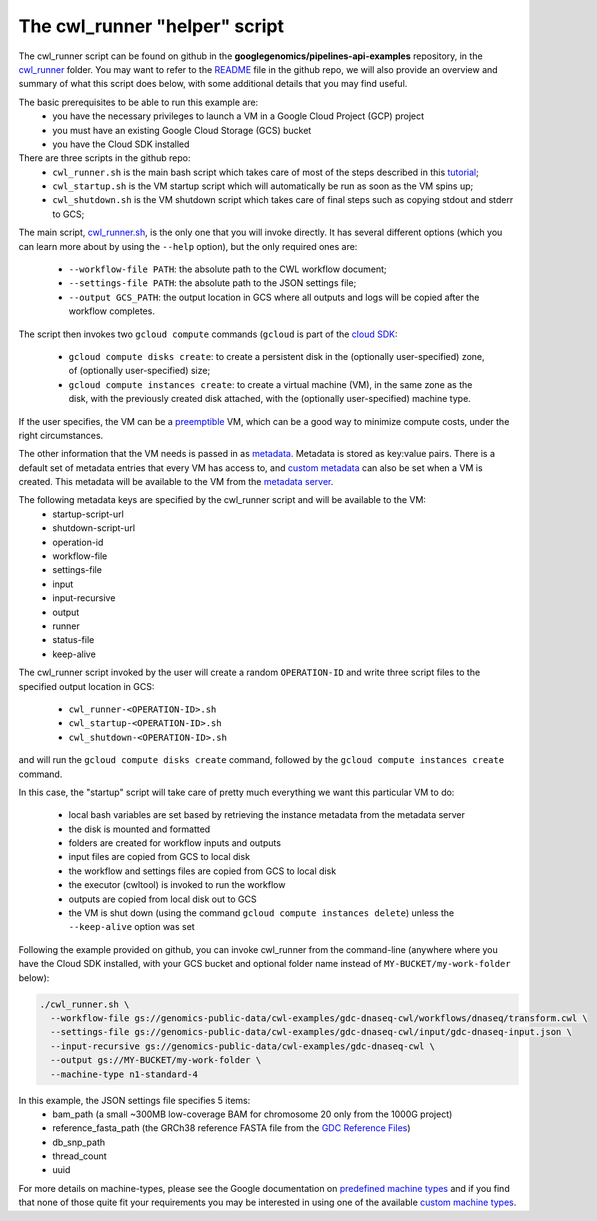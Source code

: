 **************************************
The cwl_runner "helper" script
**************************************

The cwl_runner script can be found on github in the **googlegenomics/pipelines-api-examples** repository, in the 
`cwl_runner <https://github.com/googlegenomics/pipelines-api-examples/tree/master/cwl_runner>`_ folder. 
You may want to refer to the 
`README <https://github.com/googlegenomics/pipelines-api-examples/blob/master/cwl_runner/README.md>`_ 
file in the github repo, we will also provide an overview and summary of what
this script does below, with some additional details that you may find useful.

The basic prerequisites to be able to run this example are:
   * you have the necessary privileges to launch a VM in a Google Cloud Project (GCP) project
   * you must have an existing Google Cloud Storage (GCS) bucket
   * you have the Cloud SDK installed 

There are three scripts in the github repo:
   * ``cwl_runner.sh`` is the main bash script which takes care of most of the steps described in this `tutorial <http://isb-cancer-genomics-cloud.readthedocs.io/en/latest/sections/progapi/CWL_intro.html>`_;
   * ``cwl_startup.sh`` is the VM startup script which will automatically be run as soon as the VM spins up;
   * ``cwl_shutdown.sh`` is the VM shutdown script which takes care of final steps such as copying stdout and stderr to GCS;


The main script,
`cwl_runner.sh <https://raw.githubusercontent.com/googlegenomics/pipelines-api-examples/master/cwl_runner/cwl_runner.sh>`_,
is the only one that you will invoke directly.  It has several different options (which you can learn
more about by using the ``--help`` option), but the only required ones are:
   * ``--workflow-file PATH``:  the absolute path to the CWL workflow document;
   * ``--settings-file PATH``:  the absolute path to the JSON settings file;
   * ``--output GCS_PATH``:  the output location in GCS where all outputs and logs will be copied after the workflow completes.

The script then invokes two ``gcloud compute`` commands (``gcloud`` is part of the 
`cloud SDK <https://cloud.google.com/sdk/>`_:
   * ``gcloud compute disks create``: to create a persistent disk in the (optionally user-specified) zone, of (optionally user-specified) size;
   * ``gcloud compute instances create``:  to create a virtual machine (VM), in the same zone as the disk, with the previously created disk attached, with the (optionally user-specified) machine type.

If the user specifies, the VM can be a 
`preemptible <https://cloud.google.com/compute/docs/instances/preemptible>`_ 
VM, which can be a good way to minimize compute costs, under the right circumstances.

The other information that the VM needs is passed in as 
`metadata <https://cloud.google.com/compute/docs/storing-retrieving-metadata>`_.
Metadata is stored as key:value pairs.  There is a default set of metadata
entries that every VM has access to, and 
`custom metadata <https://cloud.google.com/compute/docs/storing-retrieving-metadata#custom>`_
can also be set when a VM is created.  This metadata will be available to the VM from 
the `metadata server <https://cloud.google.com/compute/docs/storing-retrieving-metadata#querying>`_.

The following metadata keys are specified by the cwl_runner script and will be available to the VM:
    * startup-script-url
    * shutdown-script-url
    * operation-id
    * workflow-file
    * settings-file
    * input
    * input-recursive
    * output
    * runner
    * status-file
    * keep-alive

The cwl_runner script invoked by the user will create a random ``OPERATION-ID`` and
write three script files to the specified output location in GCS:
    * ``cwl_runner-<OPERATION-ID>.sh``
    * ``cwl_startup-<OPERATION-ID>.sh``
    * ``cwl_shutdown-<OPERATION-ID>.sh``
and will run the ``gcloud compute disks create`` command, followed by the ``gcloud compute instances create`` command.

In this case, the "startup" script will take care of pretty much everything we want this
particular VM to do:
    * local bash variables are set based by retrieving the instance metadata from the metadata server
    * the disk is mounted and formatted
    * folders are created for workflow inputs and outputs
    * input files are copied from GCS to local disk
    * the workflow and settings files are copied from GCS to local disk
    * the executor (cwltool) is invoked to run the workflow
    * outputs are copied from local disk out to GCS
    * the VM is shut down (using the command ``gcloud compute instances delete``) unless the ``--keep-alive`` option was set

Following the example provided on github, you can invoke cwl_runner from the command-line (anywhere where you
have the Cloud SDK installed, with your GCS bucket and optional folder name instead of ``MY-BUCKET/my-work-folder`` below):

.. code-block:: none

   ./cwl_runner.sh \
     --workflow-file gs://genomics-public-data/cwl-examples/gdc-dnaseq-cwl/workflows/dnaseq/transform.cwl \
     --settings-file gs://genomics-public-data/cwl-examples/gdc-dnaseq-cwl/input/gdc-dnaseq-input.json \
     --input-recursive gs://genomics-public-data/cwl-examples/gdc-dnaseq-cwl \
     --output gs://MY-BUCKET/my-work-folder \
     --machine-type n1-standard-4


In this example, the JSON settings file specifies 5 items:
    * bam_path (a small ~300MB low-coverage BAM for chromosome 20 only from the 1000G project)
    * reference_fasta_path (the GRCh38 reference FASTA file from the `GDC Reference Files <https://gdc.cancer.gov/about-data/data-harmonization-and-generation/gdc-reference-files>`_)
    * db_snp_path
    * thread_count
    * uuid

For more details on machine-types, please see the Google documentation on 
`predefined machine types <https://cloud.google.com/compute/docs/machine-types#predefined_machine_types>`_
and if you find that none of those quite fit your requirements you
may be interested in using one of the available 
`custom machine types <https://cloud.google.com/compute/docs/machine-types#custom_machine_types>`_.

